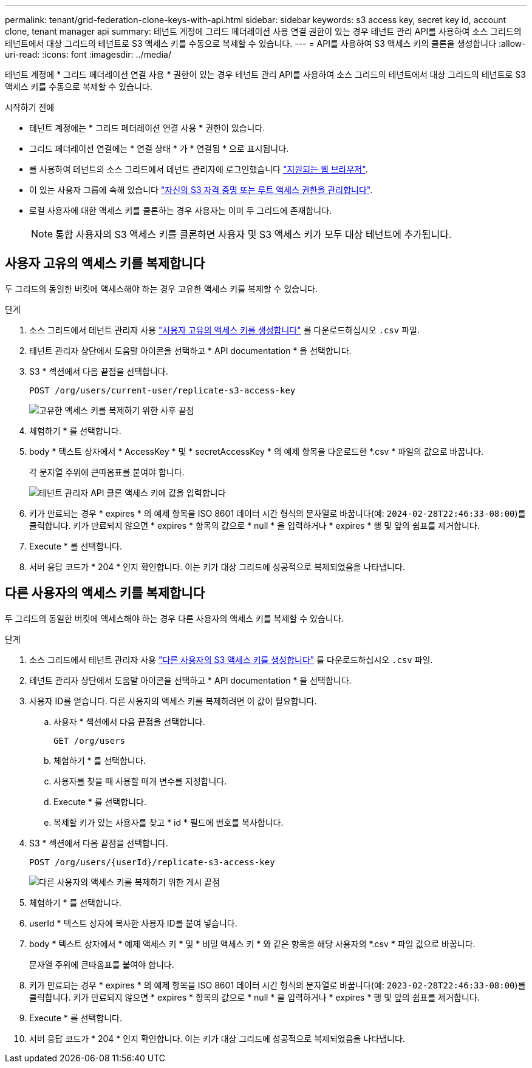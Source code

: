 ---
permalink: tenant/grid-federation-clone-keys-with-api.html 
sidebar: sidebar 
keywords: s3 access key, secret key id, account clone, tenant manager api 
summary: 테넌트 계정에 그리드 페더레이션 사용 연결 권한이 있는 경우 테넌트 관리 API를 사용하여 소스 그리드의 테넌트에서 대상 그리드의 테넌트로 S3 액세스 키를 수동으로 복제할 수 있습니다. 
---
= API를 사용하여 S3 액세스 키의 클론을 생성합니다
:allow-uri-read: 
:icons: font
:imagesdir: ../media/


[role="lead"]
테넌트 계정에 * 그리드 페더레이션 연결 사용 * 권한이 있는 경우 테넌트 관리 API를 사용하여 소스 그리드의 테넌트에서 대상 그리드의 테넌트로 S3 액세스 키를 수동으로 복제할 수 있습니다.

.시작하기 전에
* 테넌트 계정에는 * 그리드 페더레이션 연결 사용 * 권한이 있습니다.
* 그리드 페더레이션 연결에는 * 연결 상태 * 가 * 연결됨 * 으로 표시됩니다.
* 를 사용하여 테넌트의 소스 그리드에서 테넌트 관리자에 로그인했습니다 link:../admin/web-browser-requirements.html["지원되는 웹 브라우저"].
* 이 있는 사용자 그룹에 속해 있습니다 link:tenant-management-permissions.html["자신의 S3 자격 증명 또는 루트 액세스 권한을 관리합니다"].
* 로컬 사용자에 대한 액세스 키를 클론하는 경우 사용자는 이미 두 그리드에 존재합니다.
+

NOTE: 통합 사용자의 S3 액세스 키를 클론하면 사용자 및 S3 액세스 키가 모두 대상 테넌트에 추가됩니다.





== 사용자 고유의 액세스 키를 복제합니다

두 그리드의 동일한 버킷에 액세스해야 하는 경우 고유한 액세스 키를 복제할 수 있습니다.

.단계
. 소스 그리드에서 테넌트 관리자 사용 link:creating-your-own-s3-access-keys.html["사용자 고유의 액세스 키를 생성합니다"] 를 다운로드하십시오 `.csv` 파일.
. 테넌트 관리자 상단에서 도움말 아이콘을 선택하고 * API documentation * 을 선택합니다.
. S3 * 섹션에서 다음 끝점을 선택합니다.
+
`POST /org/users/current-user/replicate-s3-access-key`

+
image::../media/grid-federation-post-current-user-replicate.png[고유한 액세스 키를 복제하기 위한 사후 끝점]

. 체험하기 * 를 선택합니다.
. body * 텍스트 상자에서 * AccessKey * 및 * secretAccessKey * 의 예제 항목을 다운로드한 *.csv * 파일의 값으로 바꿉니다.
+
각 문자열 주위에 큰따옴표를 붙여야 합니다.

+
image::../media/grid-federation-clone-access-key.png[테넌트 관리자 API 클론 액세스 키에 값을 입력합니다]

. 키가 만료되는 경우 * expires * 의 예제 항목을 ISO 8601 데이터 시간 형식의 문자열로 바꿉니다(예: `2024-02-28T22:46:33-08:00`)를 클릭합니다. 키가 만료되지 않으면 * expires * 항목의 값으로 * null * 을 입력하거나 * expires * 행 및 앞의 쉼표를 제거합니다.
. Execute * 를 선택합니다.
. 서버 응답 코드가 * 204 * 인지 확인합니다. 이는 키가 대상 그리드에 성공적으로 복제되었음을 나타냅니다.




== 다른 사용자의 액세스 키를 복제합니다

두 그리드의 동일한 버킷에 액세스해야 하는 경우 다른 사용자의 액세스 키를 복제할 수 있습니다.

.단계
. 소스 그리드에서 테넌트 관리자 사용 link:creating-another-users-s3-access-keys.html["다른 사용자의 S3 액세스 키를 생성합니다"] 를 다운로드하십시오 `.csv` 파일.
. 테넌트 관리자 상단에서 도움말 아이콘을 선택하고 * API documentation * 을 선택합니다.
. 사용자 ID를 얻습니다. 다른 사용자의 액세스 키를 복제하려면 이 값이 필요합니다.
+
.. 사용자 * 섹션에서 다음 끝점을 선택합니다.
+
`GET /org/users`

.. 체험하기 * 를 선택합니다.
.. 사용자를 찾을 때 사용할 매개 변수를 지정합니다.
.. Execute * 를 선택합니다.
.. 복제할 키가 있는 사용자를 찾고 * id * 필드에 번호를 복사합니다.


. S3 * 섹션에서 다음 끝점을 선택합니다.
+
`POST /org/users/{userId}/replicate-s3-access-key`

+
image::../media/grid-federation-post-other-user.png[다른 사용자의 액세스 키를 복제하기 위한 게시 끝점]

. 체험하기 * 를 선택합니다.
. userId * 텍스트 상자에 복사한 사용자 ID를 붙여 넣습니다.
. body * 텍스트 상자에서 * 예제 액세스 키 * 및 * 비밀 액세스 키 * 와 같은 항목을 해당 사용자의 *.csv * 파일 값으로 바꿉니다.
+
문자열 주위에 큰따옴표를 붙여야 합니다.

. 키가 만료되는 경우 * expires * 의 예제 항목을 ISO 8601 데이터 시간 형식의 문자열로 바꿉니다(예: `2023-02-28T22:46:33-08:00`)를 클릭합니다. 키가 만료되지 않으면 * expires * 항목의 값으로 * null * 을 입력하거나 * expires * 행 및 앞의 쉼표를 제거합니다.
. Execute * 를 선택합니다.
. 서버 응답 코드가 * 204 * 인지 확인합니다. 이는 키가 대상 그리드에 성공적으로 복제되었음을 나타냅니다.

